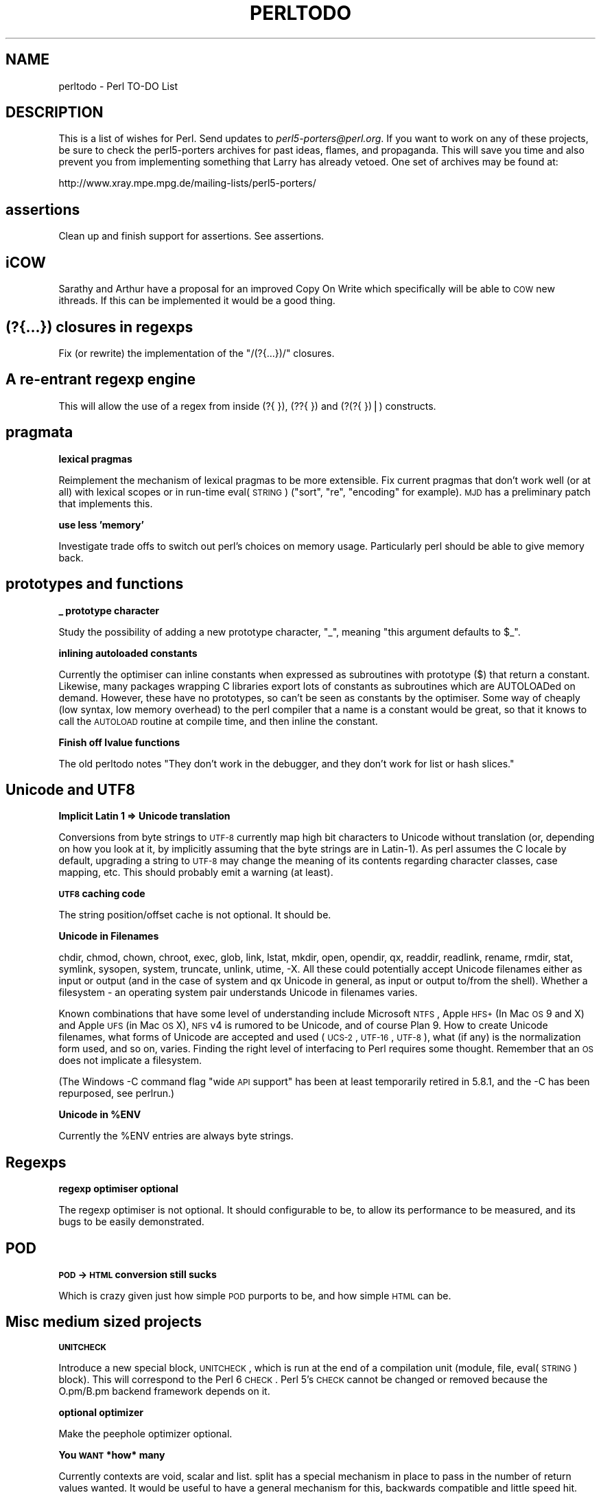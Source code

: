 .\" Automatically generated by Pod::Man v1.37, Pod::Parser v1.3
.\"
.\" Standard preamble:
.\" ========================================================================
.de Sh \" Subsection heading
.br
.if t .Sp
.ne 5
.PP
\fB\\$1\fR
.PP
..
.de Sp \" Vertical space (when we can't use .PP)
.if t .sp .5v
.if n .sp
..
.de Vb \" Begin verbatim text
.ft CW
.nf
.ne \\$1
..
.de Ve \" End verbatim text
.ft R
.fi
..
.\" Set up some character translations and predefined strings.  \*(-- will
.\" give an unbreakable dash, \*(PI will give pi, \*(L" will give a left
.\" double quote, and \*(R" will give a right double quote.  | will give a
.\" real vertical bar.  \*(C+ will give a nicer C++.  Capital omega is used to
.\" do unbreakable dashes and therefore won't be available.  \*(C` and \*(C'
.\" expand to `' in nroff, nothing in troff, for use with C<>.
.tr \(*W-|\(bv\*(Tr
.ds C+ C\v'-.1v'\h'-1p'\s-2+\h'-1p'+\s0\v'.1v'\h'-1p'
.ie n \{\
.    ds -- \(*W-
.    ds PI pi
.    if (\n(.H=4u)&(1m=24u) .ds -- \(*W\h'-12u'\(*W\h'-12u'-\" diablo 10 pitch
.    if (\n(.H=4u)&(1m=20u) .ds -- \(*W\h'-12u'\(*W\h'-8u'-\"  diablo 12 pitch
.    ds L" ""
.    ds R" ""
.    ds C` ""
.    ds C' ""
'br\}
.el\{\
.    ds -- \|\(em\|
.    ds PI \(*p
.    ds L" ``
.    ds R" ''
'br\}
.\"
.\" If the F register is turned on, we'll generate index entries on stderr for
.\" titles (.TH), headers (.SH), subsections (.Sh), items (.Ip), and index
.\" entries marked with X<> in POD.  Of course, you'll have to process the
.\" output yourself in some meaningful fashion.
.if \nF \{\
.    de IX
.    tm Index:\\$1\t\\n%\t"\\$2"
..
.    nr % 0
.    rr F
.\}
.\"
.\" For nroff, turn off justification.  Always turn off hyphenation; it makes
.\" way too many mistakes in technical documents.
.hy 0
.if n .na
.\"
.\" Accent mark definitions (@(#)ms.acc 1.5 88/02/08 SMI; from UCB 4.2).
.\" Fear.  Run.  Save yourself.  No user-serviceable parts.
.    \" fudge factors for nroff and troff
.if n \{\
.    ds #H 0
.    ds #V .8m
.    ds #F .3m
.    ds #[ \f1
.    ds #] \fP
.\}
.if t \{\
.    ds #H ((1u-(\\\\n(.fu%2u))*.13m)
.    ds #V .6m
.    ds #F 0
.    ds #[ \&
.    ds #] \&
.\}
.    \" simple accents for nroff and troff
.if n \{\
.    ds ' \&
.    ds ` \&
.    ds ^ \&
.    ds , \&
.    ds ~ ~
.    ds /
.\}
.if t \{\
.    ds ' \\k:\h'-(\\n(.wu*8/10-\*(#H)'\'\h"|\\n:u"
.    ds ` \\k:\h'-(\\n(.wu*8/10-\*(#H)'\`\h'|\\n:u'
.    ds ^ \\k:\h'-(\\n(.wu*10/11-\*(#H)'^\h'|\\n:u'
.    ds , \\k:\h'-(\\n(.wu*8/10)',\h'|\\n:u'
.    ds ~ \\k:\h'-(\\n(.wu-\*(#H-.1m)'~\h'|\\n:u'
.    ds / \\k:\h'-(\\n(.wu*8/10-\*(#H)'\z\(sl\h'|\\n:u'
.\}
.    \" troff and (daisy-wheel) nroff accents
.ds : \\k:\h'-(\\n(.wu*8/10-\*(#H+.1m+\*(#F)'\v'-\*(#V'\z.\h'.2m+\*(#F'.\h'|\\n:u'\v'\*(#V'
.ds 8 \h'\*(#H'\(*b\h'-\*(#H'
.ds o \\k:\h'-(\\n(.wu+\w'\(de'u-\*(#H)/2u'\v'-.3n'\*(#[\z\(de\v'.3n'\h'|\\n:u'\*(#]
.ds d- \h'\*(#H'\(pd\h'-\w'~'u'\v'-.25m'\f2\(hy\fP\v'.25m'\h'-\*(#H'
.ds D- D\\k:\h'-\w'D'u'\v'-.11m'\z\(hy\v'.11m'\h'|\\n:u'
.ds th \*(#[\v'.3m'\s+1I\s-1\v'-.3m'\h'-(\w'I'u*2/3)'\s-1o\s+1\*(#]
.ds Th \*(#[\s+2I\s-2\h'-\w'I'u*3/5'\v'-.3m'o\v'.3m'\*(#]
.ds ae a\h'-(\w'a'u*4/10)'e
.ds Ae A\h'-(\w'A'u*4/10)'E
.    \" corrections for vroff
.if v .ds ~ \\k:\h'-(\\n(.wu*9/10-\*(#H)'\s-2\u~\d\s+2\h'|\\n:u'
.if v .ds ^ \\k:\h'-(\\n(.wu*10/11-\*(#H)'\v'-.4m'^\v'.4m'\h'|\\n:u'
.    \" for low resolution devices (crt and lpr)
.if \n(.H>23 .if \n(.V>19 \
\{\
.    ds : e
.    ds 8 ss
.    ds o a
.    ds d- d\h'-1'\(ga
.    ds D- D\h'-1'\(hy
.    ds th \o'bp'
.    ds Th \o'LP'
.    ds ae ae
.    ds Ae AE
.\}
.rm #[ #] #H #V #F C
.\" ========================================================================
.\"
.IX Title "PERLTODO 1"
.TH PERLTODO 1 "2005-06-14" "perl v5.8.7" "Perl Programmers Reference Guide"
.SH "NAME"
perltodo \- Perl TO\-DO List
.SH "DESCRIPTION"
.IX Header "DESCRIPTION"
This is a list of wishes for Perl.  Send updates to
\&\fIperl5\-porters@perl.org\fR.  If you want to work on any of these
projects, be sure to check the perl5\-porters archives for past ideas,
flames, and propaganda.  This will save you time and also prevent you
from implementing something that Larry has already vetoed.  One set
of archives may be found at:
.PP
.Vb 1
\&    http://www.xray.mpe.mpg.de/mailing-lists/perl5-porters/
.Ve
.SH "assertions"
.IX Header "assertions"
Clean up and finish support for assertions. See assertions.
.SH "iCOW"
.IX Header "iCOW"
Sarathy and Arthur have a proposal for an improved Copy On Write which
specifically will be able to \s-1COW\s0 new ithreads. If this can be implemented
it would be a good thing.
.SH "(?{...}) closures in regexps"
.IX Header "(?{...}) closures in regexps"
Fix (or rewrite) the implementation of the \f(CW\*(C`/(?{...})/\*(C'\fR closures.
.SH "A re-entrant regexp engine"
.IX Header "A re-entrant regexp engine"
This will allow the use of a regex from inside (?{ }), (??{ }) and
(?(?{ })|) constructs.
.SH "pragmata"
.IX Header "pragmata"
.Sh "lexical pragmas"
.IX Subsection "lexical pragmas"
Reimplement the mechanism of lexical pragmas to be more extensible. Fix
current pragmas that don't work well (or at all) with lexical scopes or in
run-time eval(\s-1STRING\s0) (\f(CW\*(C`sort\*(C'\fR, \f(CW\*(C`re\*(C'\fR, \f(CW\*(C`encoding\*(C'\fR for example). \s-1MJD\s0 has a
preliminary patch that implements this.
.Sh "use less 'memory'"
.IX Subsection "use less 'memory'"
Investigate trade offs to switch out perl's choices on memory usage.
Particularly perl should be able to give memory back.
.SH "prototypes and functions"
.IX Header "prototypes and functions"
.Sh "_ prototype character"
.IX Subsection "_ prototype character"
Study the possibility of adding a new prototype character, \f(CW\*(C`_\*(C'\fR, meaning
\&\*(L"this argument defaults to \f(CW$_\fR\*(R".
.Sh "inlining autoloaded constants"
.IX Subsection "inlining autoloaded constants"
Currently the optimiser can inline constants when expressed as subroutines
with prototype ($) that return a constant. Likewise, many packages wrapping
C libraries export lots of constants as subroutines which are AUTOLOADed on
demand. However, these have no prototypes, so can't be seen as constants by
the optimiser. Some way of cheaply (low syntax, low memory overhead) to the
perl compiler that a name is a constant would be great, so that it knows to
call the \s-1AUTOLOAD\s0 routine at compile time, and then inline the constant.
.Sh "Finish off lvalue functions"
.IX Subsection "Finish off lvalue functions"
The old perltodo notes \*(L"They don't work in the debugger, and they don't work for
list or hash slices.\*(R"
.SH "Unicode and UTF8"
.IX Header "Unicode and UTF8"
.Sh "Implicit Latin 1 => Unicode translation"
.IX Subsection "Implicit Latin 1 => Unicode translation"
Conversions from byte strings to \s-1UTF\-8\s0 currently map high bit characters
to Unicode without translation (or, depending on how you look at it, by
implicitly assuming that the byte strings are in Latin\-1). As perl assumes
the C locale by default, upgrading a string to \s-1UTF\-8\s0 may change the
meaning of its contents regarding character classes, case mapping, etc.
This should probably emit a warning (at least).
.Sh "\s-1UTF8\s0 caching code"
.IX Subsection "UTF8 caching code"
The string position/offset cache is not optional. It should be.
.Sh "Unicode in Filenames"
.IX Subsection "Unicode in Filenames"
chdir, chmod, chown, chroot, exec, glob, link, lstat, mkdir, open,
opendir, qx, readdir, readlink, rename, rmdir, stat, symlink, sysopen,
system, truncate, unlink, utime, \-X.  All these could potentially accept
Unicode filenames either as input or output (and in the case of system
and qx Unicode in general, as input or output to/from the shell).
Whether a filesystem \- an operating system pair understands Unicode in
filenames varies.
.PP
Known combinations that have some level of understanding include
Microsoft \s-1NTFS\s0, Apple \s-1HFS+\s0 (In Mac \s-1OS\s0 9 and X) and Apple \s-1UFS\s0 (in Mac
\&\s-1OS\s0 X), \s-1NFS\s0 v4 is rumored to be Unicode, and of course Plan 9.  How to
create Unicode filenames, what forms of Unicode are accepted and used
(\s-1UCS\-2\s0, \s-1UTF\-16\s0, \s-1UTF\-8\s0), what (if any) is the normalization form used,
and so on, varies.  Finding the right level of interfacing to Perl
requires some thought.  Remember that an \s-1OS\s0 does not implicate a
filesystem.
.PP
(The Windows \-C command flag \*(L"wide \s-1API\s0 support\*(R" has been at least
temporarily retired in 5.8.1, and the \-C has been repurposed, see
perlrun.)
.ie n .Sh "Unicode in %ENV"
.el .Sh "Unicode in \f(CW%ENV\fP"
.IX Subsection "Unicode in %ENV"
Currently the \f(CW%ENV\fR entries are always byte strings.
.SH "Regexps"
.IX Header "Regexps"
.Sh "regexp optimiser optional"
.IX Subsection "regexp optimiser optional"
The regexp optimiser is not optional. It should configurable to be, to allow
its performance to be measured, and its bugs to be easily demonstrated.
.SH "POD"
.IX Header "POD"
.Sh "\s-1POD\s0 \-> \s-1HTML\s0 conversion still sucks"
.IX Subsection "POD -> HTML conversion still sucks"
Which is crazy given just how simple \s-1POD\s0 purports to be, and how simple \s-1HTML\s0
can be.
.SH "Misc medium sized projects"
.IX Header "Misc medium sized projects"
.Sh "\s-1UNITCHECK\s0"
.IX Subsection "UNITCHECK"
Introduce a new special block, \s-1UNITCHECK\s0, which is run at the end of a
compilation unit (module, file, eval(\s-1STRING\s0) block). This will correspond to
the Perl 6 \s-1CHECK\s0. Perl 5's \s-1CHECK\s0 cannot be changed or removed because the
O.pm/B.pm backend framework depends on it.
.Sh "optional optimizer"
.IX Subsection "optional optimizer"
Make the peephole optimizer optional.
.Sh "You \s-1WANT\s0 *how* many"
.IX Subsection "You WANT *how* many"
Currently contexts are void, scalar and list. split has a special mechanism in
place to pass in the number of return values wanted. It would be useful to
have a general mechanism for this, backwards compatible and little speed hit.
This would allow proposals such as short circuiting sort to be implemented
as a module on \s-1CPAN\s0.
.Sh "lexical aliases"
.IX Subsection "lexical aliases"
Allow lexical aliases (maybe via the syntax \f(CW\*(C`my \e$alias = \e$foo\*(C'\fR.
.Sh "no 6"
.IX Subsection "no 6"
Make \f(CW\*(C`no 6\*(C'\fR and \f(CW\*(C`no v6\*(C'\fR work (opposite of \f(CW\*(C`use 5.005\*(C'\fR, etc.).
.Sh "IPv6"
.IX Subsection "IPv6"
Clean this up. Check everything in core works
.Sh "entersub \s-1XS\s0 vs Perl"
.IX Subsection "entersub XS vs Perl"
At the moment pp_entersub is huge, and has code to deal with entering both
perl and and \s-1XS\s0 subroutines. Subroutine implementations rarely change between 
perl and \s-1XS\s0 at run time, so investigate using 2 ops to enter subs (one for
\&\s-1XS\s0, one for perl) and swap between if a sub is redefined.
.Sh "@INC source filter to Filter::Simple"
.IX Subsection "@INC source filter to Filter::Simple"
The second return value from a sub in \f(CW@INC\fR can be a source filter. This isn't
documented. It should be changed to use Filter::Simple, tested and documented.
.Sh "bincompat functions"
.IX Subsection "bincompat functions"
There are lots of functions which are retained for binary compatibility.
Clean these up. Move them to mathom.c, and don't compile for blead?
.Sh "Use fchown/fchmod internally"
.IX Subsection "Use fchown/fchmod internally"
The old perltodo notes \*(L"This has been done in places, but needs a thorough
code review. Also fchdir is available in some platforms.\*(R"
.Sh "Constant folding"
.IX Subsection "Constant folding"
The peephole optimiser should trap errors during constant folding, and give
up on the folding, rather than bailing out at compile time.  It is quite
possible that the unfoldable constant is in unreachable code, eg something
akin to \f(CW\*(C`$a = 0/0 if 0;\*(C'\fR
.SH "Tests"
.IX Header "Tests"
.Sh "Make Schwern poorer"
.IX Subsection "Make Schwern poorer"
Tests for everything, At which point Schwern coughs up \f(CW$500\fR to \s-1TPF\s0.
.Sh "test B"
.IX Subsection "test B"
A test suite for the B module would be nice.
.Sh "common test code for timed bailout"
.IX Subsection "common test code for timed bailout"
Write portable self destruct code for tests to stop them burning \s-1CPU\s0 in
infinite loops. Needs to avoid using alarm, as some of the tests are testing
alarm/sleep or timers.
.SH "Installation"
.IX Header "Installation"
.Sh "compressed man pages"
.IX Subsection "compressed man pages"
Be able to install them
.Sh "Make Config.pm cope with differences between build and installed perl"
.IX Subsection "Make Config.pm cope with differences between build and installed perl"
.Sh "Relocatable perl"
.IX Subsection "Relocatable perl"
Make it possible to create a relocatable perl binary. Will need some collusion
with Config.pm. We could use a syntax of ... for location of current binary?
.Sh "make \s-1HTML\s0 install work"
.IX Subsection "make HTML install work"
And look at the splitting of perlfunc in chunks. It needs fixing.
.Sh "put patchlevel in \-v"
.IX Subsection "put patchlevel in -v"
Currently perl from p4/rsync ships with a patchlevel.h file that usually
defines one local patch, of the form \*(L"\s-1MAINT12345\s0\*(R" or \*(L"\s-1RC1\s0\*(R". The output of
perl \-v doesn't report that a perl isn't an official release, and this
information can get lost in bugs reports. Because of this, the minor version
isn't bumped up until \s-1RC\s0 time, to minimise the possibility of versions of perl
escaping that believe themselves to be newer than they actually are.
.PP
It would be useful to find an elegant way to have the \*(L"this is an interim
maintenance release\*(R" or \*(L"this is a release candidate\*(R" in the terse \-v output,
and have it so that it's easy for the pumpking to remove this just as the
release tarball is rolled up. This way the version pulled out of rsync would
always say \*(L"I'm a development release\*(R" and it would be safe to bump the
reported minor version as soon as a release ships, which would aid perl
developers.
.SH "Incremental things"
.IX Header "Incremental things"
Some tasks that don't need to get done in one big hit.
.Sh "autovivification"
.IX Subsection "autovivification"
Make all autovivification consistent w.r.t \s-1LVALUE/RVALUE\s0 and strict/no strict;
.Sh "fix tainting bugs"
.IX Subsection "fix tainting bugs"
Fix the bugs revealed by running the test suite with the \f(CW\*(C`\-t\*(C'\fR switch (via
\&\f(CW\*(C`make test.taintwarn\*(C'\fR).
.Sh "Make tainting consistent"
.IX Subsection "Make tainting consistent"
Tainting would be easier to use if it didn't take documented shortcuts and allow
taint to \*(L"leak\*(R" everywhere within an expression.
.Sh "Dual life everything"
.IX Subsection "Dual life everything"
As part of the \*(L"dists\*(R" plan, anything that doesn't belong in the smallest perl
distribution needs to be dual lifed. Anything else can be too.
.SH "Vague things"
.IX Header "Vague things"
Some more nebulous ideas
.Sh "threads"
.IX Subsection "threads"
Make threads more robust.
.Sh "\s-1POSIX\s0 memory footprint"
.IX Subsection "POSIX memory footprint"
Ilya observed that use \s-1POSIX\s0; eats memory like there's no tomorrow, and at
various times worked to cut it down. There is probably still fat to cut out \-
for example \s-1POSIX\s0 passes Exporter some very memory hungry data structures.
.ie n .Sh "Optimize away @_"
.el .Sh "Optimize away \f(CW@_\fP"
.IX Subsection "Optimize away @_"
The old perltodo notes \*(L"Look at the \*(R"reification" code in \f(CW\*(C`av.c\*(C'\fR".
.Sh "switch ops"
.IX Subsection "switch ops"
The old perltodo notes "Although we have \f(CW\*(C`Switch.pm\*(C'\fR in core, Larry points to
the dormant \f(CW\*(C`nswitch\*(C'\fR and \f(CW\*(C`cswitch\*(C'\fR ops in \fIpp.c\fR; using these opcodes would
be much faster."
.Sh "Attach/detach debugger from running program"
.IX Subsection "Attach/detach debugger from running program"
The old perltodo notes "With \f(CW\*(C`gdb\*(C'\fR, you can attach the debugger to a running
program if you pass the process \s-1ID\s0. It would be good to do this with the Perl
debugger on a running Perl program, although I'm not sure how it would be done."
ssh and screen do this with named pipes in tmp. Maybe we can too.
.Sh "A decent benchmark"
.IX Subsection "A decent benchmark"
perlbench seems impervious to any recent changes made to the perl core. It would
be useful to have a reasonable general benchmarking suite that roughly
represented what current perl programs do, and measurably reported whether
tweaks to the core improve, degrade or don't really affect performance, to
guide people attempting to optimise the guts of perl.
.Sh "readpipe(\s-1LIST\s0)"
.IX Subsection "readpipe(LIST)"
\&\fIsystem()\fR accepts a \s-1LIST\s0 syntax (and a \s-1PROGRAM\s0 \s-1LIST\s0 syntax) to avoid
running a shell. \fIreadpipe()\fR (the function behind qx//) could be similarly
extended.
.Sh "Self ties"
.IX Subsection "Self ties"
self ties are currently illegal because they caused too many segfaults. Maybe
the causes of these could be tracked down and self-ties on all types re\-
instated.
